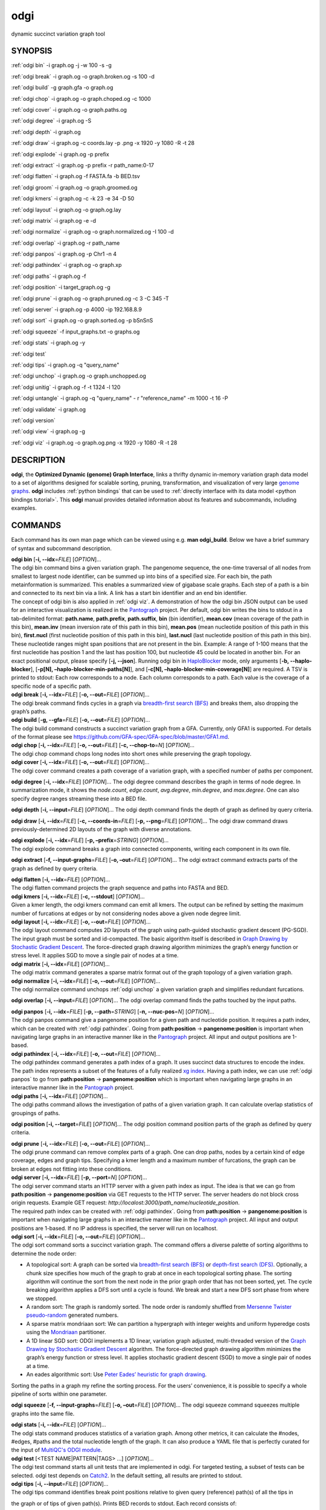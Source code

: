 .. _odgi:

#########
odgi
#########

dynamic succinct variation graph tool

SYNOPSIS
========
:ref:`odgi bin` -i graph.og -j -w 100 -s -g

:ref:`odgi break` -i graph.og -o
graph.broken.og -s 100 -d

:ref:`odgi build` -g graph.gfa -o graph.og

:ref:`odgi chop` -i graph.og -o
graph.choped.og -c 1000

:ref:`odgi cover` -i graph.og -o graph.paths.og

:ref:`odgi degree` -i graph.og -S

:ref:`odgi depth` -i graph.og

:ref:`odgi draw` -i graph.og -c
coords.lay -p .png -x 1920 -y 1080 -R -t 28

:ref:`odgi explode` -i graph.og -p prefix

:ref:`odgi extract` -i graph.og -p prefix -r path_name:0-17

:ref:`odgi flatten` -i graph.og -f FASTA.fa -b BED.tsv

:ref:`odgi groom` -i graph.og -o
graph.groomed.og

:ref:`odgi kmers` -i graph.og -c -k 23
-e 34 -D 50

:ref:`odgi layout` -i graph.og -o
graph.og.lay

:ref:`odgi matrix` -i graph.og -e -d

:ref:`odgi normalize` -i
graph.og -o graph.normalized.og -I 100 -d

:ref:`odgi overlap` -i graph.og -r path_name

:ref:`odgi panpos` -i graph.og -p
Chr1 -n 4

:ref:`odgi pathindex` -i graph.og -o graph.xp

:ref:`odgi paths` -i graph.og -f

:ref:`odgi position` -i
target_graph.og -g

:ref:`odgi prune` -i graph.og -o
graph.pruned.og -c 3 -C 345 -T

:ref:`odgi server` -i graph.og -p
4000 -ip 192.168.8.9

:ref:`odgi sort` -i graph.og -o
graph.sorted.og -p bSnSnS

:ref:`odgi squeeze` -f
input_graphs.txt -o graphs.og

:ref:`odgi stats` -i graph.og -y

:ref:`odgi test`

:ref:`odgi tips` -i graph.og -q "query_name"

:ref:`odgi unchop` -i graph.og -o
graph.unchopped.og

:ref:`odgi unitig` -i graph.og -f -t
1324 -l 120

:ref:`odgi untangle` -i graph.og -q "query_name"
- r "reference_name" -m 1000 -t 16 -P

:ref:`odgi validate` -i graph.og

:ref:`odgi version`

:ref:`odgi view` -i graph.og -g

:ref:`odgi viz` -i graph.og -o graph.og.png
-x 1920 -y 1080 -R -t 28

DESCRIPTION
===========

**odgi**, the **Optimized Dynamic (genome) Graph Interface**, links a
thrifty dynamic in-memory variation graph data model to a set of
algorithms designed for scalable sorting, pruning, transformation, and
visualization of very large `genome
graphs <https://pangenome.github.io/>`__. **odgi** includes :ref:`python bindings` that can be
used to :ref:`directly interface with its data model <python bindings tutorial>`. This
**odgi** manual provides detailed information about its features and
subcommands, including examples.

COMMANDS
========

Each command has its own man page which can be viewed using e.g. **man
odgi_build**. Below we have a brief summary of syntax and subcommand
description.

| **odgi bin** [**-i, --idx**\ =\ *FILE*] [*OPTION*]…
| The odgi bin command bins a given variation graph. The pangenome
  sequence, the one-time traversal of all nodes from smallest to largest
  node identifier, can be summed up into bins of a specified size. For
  each bin, the path metainformation is summarized. This enables a
  summarized view of gigabase scale graphs. Each step of a path is a bin
  and connected to its next bin via a link. A link has a start bin
  identifier and an end bin identifier.
| The concept of odgi bin is also applied in :ref:`odgi viz`. A demonstration of how the odgi
  bin JSON output can be used for an interactive visualization is
  realized in the `Pantograph <https://graph-genome.github.io/>`__
  project. Per default, odgi bin writes the bins to stdout in a
  tab-delimited format: **path.name**, **path.prefix**, **path.suffix**,
  **bin** (bin identifier), **mean.cov** (mean coverage of the path in
  this bin), **mean.inv** (mean inversion rate of this path in this
  bin), **mean.pos** (mean nucleotide position of this path in this
  bin), **first.nucl** (first nucleotide position of this path in this
  bin), **last.nucl** (last nucleotide position of this path in this
  bin). These nucleotide ranges might span positions that are not
  present in the bin. Example: A range of 1-100 means that the first
  nucleotide has position 1 and the last has position 100, but
  nucleotide 45 could be located in another bin. For an exact positional
  output, please specify [**-j, --json**].
  Running odgi bin in
  `HaploBlocker <https://github.com/tpook92/HaploBlocker>`__ mode, only
  arguments [**-b, --haplo-blocker**], [**-p[N],
  –haplo-blocker-min-paths[N]**], and [**-c[N],
  –haplo-blocker-min-coverage[N]**] are required. A TSV is printed to
  stdout: Each row corresponds to a node. Each column corresponds to a
  path. Each value is the coverage of a specific node of a specific
  path.

| **odgi break** [**-i, --idx**\ =\ *FILE*] [**-o, --out**\ =\ *FILE*]
  [*OPTION*]…
| The odgi break command finds cycles in a graph via `breadth-first
  search (BFS) <https://en.wikipedia.org/wiki/Breadth-first_search>`__
  and breaks them, also dropping the graph’s paths.

| **odgi build** [**-g, --gfa**\ =\ *FILE*] [**-o, --out**\ =\ *FILE*]
  [*OPTION*]…
| The odgi build command constructs a succinct variation graph from a
  GFA. Currently, only GFA1 is supported. For details of the format
  please see https://github.com/GFA-spec/GFA-spec/blob/master/GFA1.md.

| **odgi chop** [**-i, --idx**\ =\ *FILE*] [**-o, --out**\ =\ *FILE*]
  [**-c, --chop-to**\ =\ *N*] [*OPTION*]…
| The odgi chop command chops long nodes into short ones while
  preserving the graph topology.

| **odgi cover** [**-i, --idx**\ =\ *FILE*] [**-o, --out**\ =\ *FILE*]
  [*OPTION*]…
| The odgi cover command creates a path coverage of a variation graph,
  with a specified number of paths per component.

**odgi degree** [**-i, --idx**\ =\ *FILE*] [*OPTION*]… The odgi degree
command describes the graph in terms of node degree. In summarization mode, it shows the *node.count*, *edge.count*, *avg.degree*,
*min.degree*, and *max.degree*. One can also specify degree ranges streaming these into
a BED file.

**odgi depth** [**-i, --input**\ =\ *FILE*] [*OPTION*]… The odgi depth
command finds the depth of graph as defined by query criteria.

**odgi draw** [**-i, --idx**\ =\ *FILE*] [**-c, --coords-in**\ =\ *FILE*]
[**-p, --png**\ =\ *FILE*] [*OPTION*]… The odgi draw command draws
previously-determined 2D layouts of the graph with diverse annotations.

| **odgi explode** [**-i, --idx**\ =\ *FILE*] [**-p,
  –prefix**\ =\ *STRING*] [*OPTION*]…
| The odgi explode command breaks a graph into connected components,
  writing each component in its own file.

**odgi extract** [**-f, --input-graphs**\ =\ *FILE*] [**-o,
–out**\ =\ *FILE*] [*OPTION*]… The odgi extract command extracts
parts of the graph as defined by query criteria.

| **odgi flatten** [**-i, --idx**\ =\ *FILE*] [*OPTION*]…
| The odgi flatten command projects the graph sequence and paths into
  FASTA and BED.

| **odgi kmers** [**-i, --idx**\ =\ *FILE*] [**-c, --stdout**] [*OPTION*]…
| Given a kmer length, the odgi kmers command can emit all kmers. The
  output can be refined by setting the maximum number of furcations at
  edges or by not considering nodes above a given node degree limit.

| **odgi layout** [**-i, --idx**\ =\ *FILE*] [**-o, --out**\ =\ *FILE*]
  [*OPTION*]…
| The odgi layout command computes 2D layouts of the graph using path-guided
  stochastic gradient descent (PG-SGD). The input graph must be sorted and
  id-compacted. The basic algorithm itself is described in `Graph Drawing by
  Stochastic Gradient Descent <https://arxiv.org/abs/1710.04626>`__. The
  force-directed graph drawing algorithm minimizes the graph’s energy
  function or stress level. It applies SGD to move a single pair of
  nodes at a time.

| **odgi matrix** [**-i, --idx**\ =\ *FILE*] [*OPTION*]…
| The odgi matrix command generates a sparse matrix format out of the
  graph topology of a given variation graph.

| **odgi normalize** [**-i, --idx**\ =\ *FILE*] [**-o, --out**\ =\ *FILE*]
  [*OPTION*]…
| The odgi normalize command
  unchops :ref:`odgi unchop` a given variation graph
  and simplifies redundant furcations.

**odgi overlap** [**-i, --input**\ =\ *FILE*] [*OPTION*]… The odgi
overlap command finds the paths touched by the input paths.

| **odgi panpos** [**-i, --idx**\ =\ *FILE*] [**-p, --path**\ =\ *STRING*]
  [**-n, --nuc-pos**\ =\ *N*] [*OPTION*]…
| The odgi panpos command give a pangenome position for a given path
  and nucleotide position. It requires a path index, which can be
  created with :ref:`odgi pathindex`. Going from
  **path:position** → **pangenome:position** is important when
  navigating large graphs in an interactive manner like in the
  `Pantograph <https://graph-genome.github.io/>`__ project. All input
  and output positions are 1-based.

| **odgi pathindex** [**-i, --idx**\ =\ *FILE*] [**-o, --out**\ =\ *FILE*]
  [*OPTION*]…
| The odgi pathindex command generates a path index of a graph. It
  uses succinct data structures to encode the index. The path index
  represents a subset of the features of a fully realized `xg
  index <https://github.com/vgteam/xg>`__. Having a path index, we can
  use :ref:`odgi panpos` to go from
  **path:position** → **pangenome:position** which is important when
  navigating large graphs in an interactive manner like in the
  `Pantograph <https://graph-genome.github.io/>`__ project.

| **odgi paths** [**-i, --idx**\ =\ *FILE*] [*OPTION*]…
| The odgi paths command allows the investigation of paths of a given
  variation graph. It can calculate overlap statistics of groupings of
  paths.

**odgi position** [**-i, --target**\ =\ *FILE*] [*OPTION*]… The odgi
position command position parts of the graph as defined by query
criteria.

| **odgi prune** [**-i, --idx**\ =\ *FILE*] [**-o, --out**\ =\ *FILE*]
  [*OPTION*]…
| The odgi prune command can remove complex parts of a graph. One can
  drop paths, nodes by a certain kind of edge coverage, edges and graph
  tips. Specifying a kmer length and a maximum number of furcations, the
  graph can be broken at edges not fitting into these conditions.

| **odgi server** [**-i, --idx**\ =\ *FILE*] [**-p, --port**\ =\ *N*]
  [*OPTION*]…
| The odgi server command starts an HTTP server with a given path
  index as input. The idea is that we can go from **path:position** →
  **pangenome:position** via GET requests to the HTTP server. The server
  headers do not block cross origin requests. Example GET request:
  *http://localost:3000/path_name/nucleotide_position*.
| The required path index can be created with :ref:`odgi pathindex`. Going from
  **path:position** → **pangenome:position** is important when
  navigating large graphs in an interactive manner like in the
  `Pantograph <https://graph-genome.github.io/>`__ project. All input
  and output positions are 1-based. If no IP address is specified, the
  server will run on localhost.

| **odgi sort** [**-i, --idx**\ =\ *FILE*] [**-o, --out**\ =\ *FILE*]
  [*OPTION*]…
| The odgi sort command sorts a succinct variation graph. The command
  offers a diverse palette of sorting algorithms to determine the node
  order:

-  A topological sort: A graph can be sorted via `breadth-first search
   (BFS) <https://en.wikipedia.org/wiki/Breadth-first_search>`__ or
   `depth-first search
   (DFS) <https://en.wikipedia.org/wiki/Depth-first_search>`__.
   Optionally, a chunk size specifies how much of the graph to grab at
   once in each topological sorting phase. The sorting algorithm will
   continue the sort from the next node in the prior graph order that
   has not been sorted, yet. The cycle breaking algorithm applies a DFS
   sort until a cycle is found. We break and start a new DFS sort phase
   from where we stopped.

-  A random sort: The graph is randomly sorted. The node order is
   randomly shuffled from `Mersenne Twister
   pseudo-random <http://www.cplusplus.com/reference/random/mt19937/>`__
   generated numbers.

-  A sparse matrix mondriaan sort: We can partition a hypergraph with
   integer weights and uniform hyperedge costs using the
   `Mondriaan <http://www.staff.science.uu.nl/~bisse101/Mondriaan/>`__
   partitioner.

-  A 1D linear SGD sort: ODGI implements a 1D linear, variation graph
   adjusted, multi-threaded version of the `Graph Drawing by Stochastic
   Gradient Descent <https://arxiv.org/abs/1710.04626>`__ algorithm. The
   force-directed graph drawing algorithm minimizes the graph’s energy
   function or stress level. It applies stochastic gradient descent
   (SGD) to move a single pair of nodes at a time.

-  An eades algorithmic sort: Use `Peter Eades’ heuristic for graph
   drawing <http://www.it.usyd.edu.au/~pead6616/old_spring_paper.pdf>`__.

Sorting the paths in a graph my refine the sorting process. For the
users’ convenience, it is possible to specify a whole pipeline of sorts
within one parameter.

**odgi squeeze** [**-f, --input-graphs**\ =\ *FILE*] [**-o,
–out**\ =\ *FILE*] [*OPTION*]… The odgi squeeze command squeezes
multiple graphs into the same file.

| **odgi stats** [**-i, --idx**\ =\ *FILE*] [*OPTION*]…
| The odgi stats command produces statistics of a variation graph.
  Among other metrics, it can calculate the #nodes, #edges, #paths and
  the total nucleotide length of the graph. It can also produce a YAML file that is perfectly curated for the input of
  `MultiQC's ODGI module <https://multiqc.info/docs/#odgi>`__.

| **odgi test** [<TEST NAME|PATTERN|TAGS> …] [*OPTION*]…
| The odgi test command starts all unit tests that are implemented in
  odgi. For targeted testing, a subset of tests can be selected. odgi
  test depends on `Catch2 <https://github.com/catchorg/Catch2>`__. In
  the default setting, all results are printed to stdout.

| **odgi tips** [**-i, --input**\ =\ *FILE*] [*OPTION*]…
| The odgi tips command identifies break point positions relative to given query (reference) path(s) of all the tips in
the graph or of tips of given path(s). Prints BED records to stdout. Each record consists of:

- **chrom**: The query path name.
- **start**: The 0-based start position of the query we hit in the node.
- **end**: The 1-based end position of the query we hit in the node.
- **median_range**: The 0-based median of the whole query path range of the node we hit. It is possible that a node contains several steps, so we want to mirror that here.
- **path**: The name of the path we walked.
- **path_pos**: The 0-based position of the path we walked when we hit the node of the query path.
- **walk_from_front**: If `1` we walked from the front of the target path. Else it is `0`.

| **odgi unchop** [**-i, --idx**\ =\ *FILE*] [**-o, --out**\ =\ *FILE*]
  [*OPTION*]…
| The odgi unchop command merges each unitig into a single node.

| **odgi unitig** [**-i, --idx**\ =\ *FILE*] [*OPTION*]…
| The odgi unitig command can print all unitigs of a given odgi graph
  to standard output in FASTA format. Unitigs can also be emitted in a
  fixed sequence quality FASTQ format. Various parameters can refine the
  unitigs to print.

| **odgi untangle** [**-i, --input**\ =\ *FILE*] [*OPTION*]…
| The odgi untangle command projects paths into a reference-relative BEDPE file,
  decomposing paralogy relationships. During this process, it is
  capable of untangling loopy region resulting in linearized pairs
  of regions in the BEDPE file. A self dotplot assists in debugging and understanding
  the untangle process.

| **odgi validate** [**-i, --input**\ =\ *FILE*] [*OPTION*]…
| The odgi validate command validates the graph (currently, it checks if the paths are consistent with the graph topology).

| **odgi version** [*OPTION*]…
| The odgi version command prints the current git version with tags
  and codename to stdout (like *v-44-g89d022b “back to old ABI”*).
  Optionally, only the release, version or codename can be printed.

| **odgi view** [**-i, --idx**\ =\ *FILE*] [*OPTION*]…
| The odgi view command can convert a graph in odgi format to GFAv1.
  It can reveal a graph’s internal structures for e.g. debugging
  processes.

| **odgi viz** [**-i, --idx**\ =\ *FILE*] [**-o, --out**\ =\ *FILE*]
  [*OPTION*]…
| The odgi viz command can produce a linear, static visualization of
  an odgi variation graph. It aggregates the pangenome into bins and
  directly renders a raster image. The binning level depends on the
  target width of the PNG to emit. Can be used to produce visualizations
  for gigabase scale pangenomes. For more information about the binning
  process, please refer to :ref:`odgi bin`. If
  reverse coloring was selected, only the bins with a reverse rate of at
  least 0.5 are colored. Currently, there is no parameter to color
  according to the sequence coverage in bins available.

BUGS
====

Refer to the **odgi** issue tracker at
https://github.com/pangenome/odgi/issues.

AUTHORS
=======

Erik Garrison from the University of Tennessee wrote the
whole **odgi** tool suite.

Andrea Guarracino from the Human Technopole wrote **odgi viz**, **odgi extract**, **odgi explode**, **odgi squeeze**,
**odgi untangle**, **odgi position**, **odgi cover**, **odgi sort**, **odgi groom**, **odgi layout**, **odgi chop**,
**odgi unchop**, **odgi depth**, **odgi degree**, **odgi stats**, **odgi overlap**, **odgi validate**, **odgi test**,
and this documentation.

Simon Heumos from the Quantitative Biology Center
Tübingen wrote **odgi bin**, **odgi degree**, **odgi layout**, **odgi sort**, **odgi pathindex**, **odgi panpos**,
**odgi position**, **odgi server**, **odgi stats**,
**odgi test**, **odgi tips**, **odgi version**, and
this documentation.

RESOURCES
=========

**Project web site:** https://github.com/pangenome/odgi

**Git source repository on GitHub:** https://github.com/pangenome/odgi

**GitHub organization:** https://github.com/pangenome

**Discussion list / forum:** https://github.com/pangenome/odgi/issues

COPYING
=======

The MIT License (MIT)

Copyright (c) 2019-2021 Erik Garrison

Permission is hereby granted, free of charge, to any person obtaining a
copy of this software and associated documentation files (the
“Software”), to deal in the Software without restriction, including
without limitation the rights to use, copy, modify, merge, publish,
distribute, sublicense, and/or sell copies of the Software, and to
permit persons to whom the Software is furnished to do so, subject to
the following conditions:

The above copyright notice and this permission notice shall be included
in all copies or substantial portions of the Software.

THE SOFTWARE IS PROVIDED “AS IS”, WITHOUT WARRANTY OF ANY KIND, EXPRESS
OR IMPLIED, INCLUDING BUT NOT LIMITED TO THE WARRANTIES OF
MERCHANTABILITY, FITNESS FOR A PARTICULAR PURPOSE AND NONINFRINGEMENT.
IN NO EVENT SHALL THE AUTHORS OR COPYRIGHT HOLDERS BE LIABLE FOR ANY
CLAIM, DAMAGES OR OTHER LIABILITY, WHETHER IN AN ACTION OF CONTRACT,
TORT OR OTHERWISE, ARISING FROM, OUT OF OR IN CONNECTION WITH THE
SOFTWARE OR THE USE OR OTHER DEALINGS IN THE SOFTWARE.
